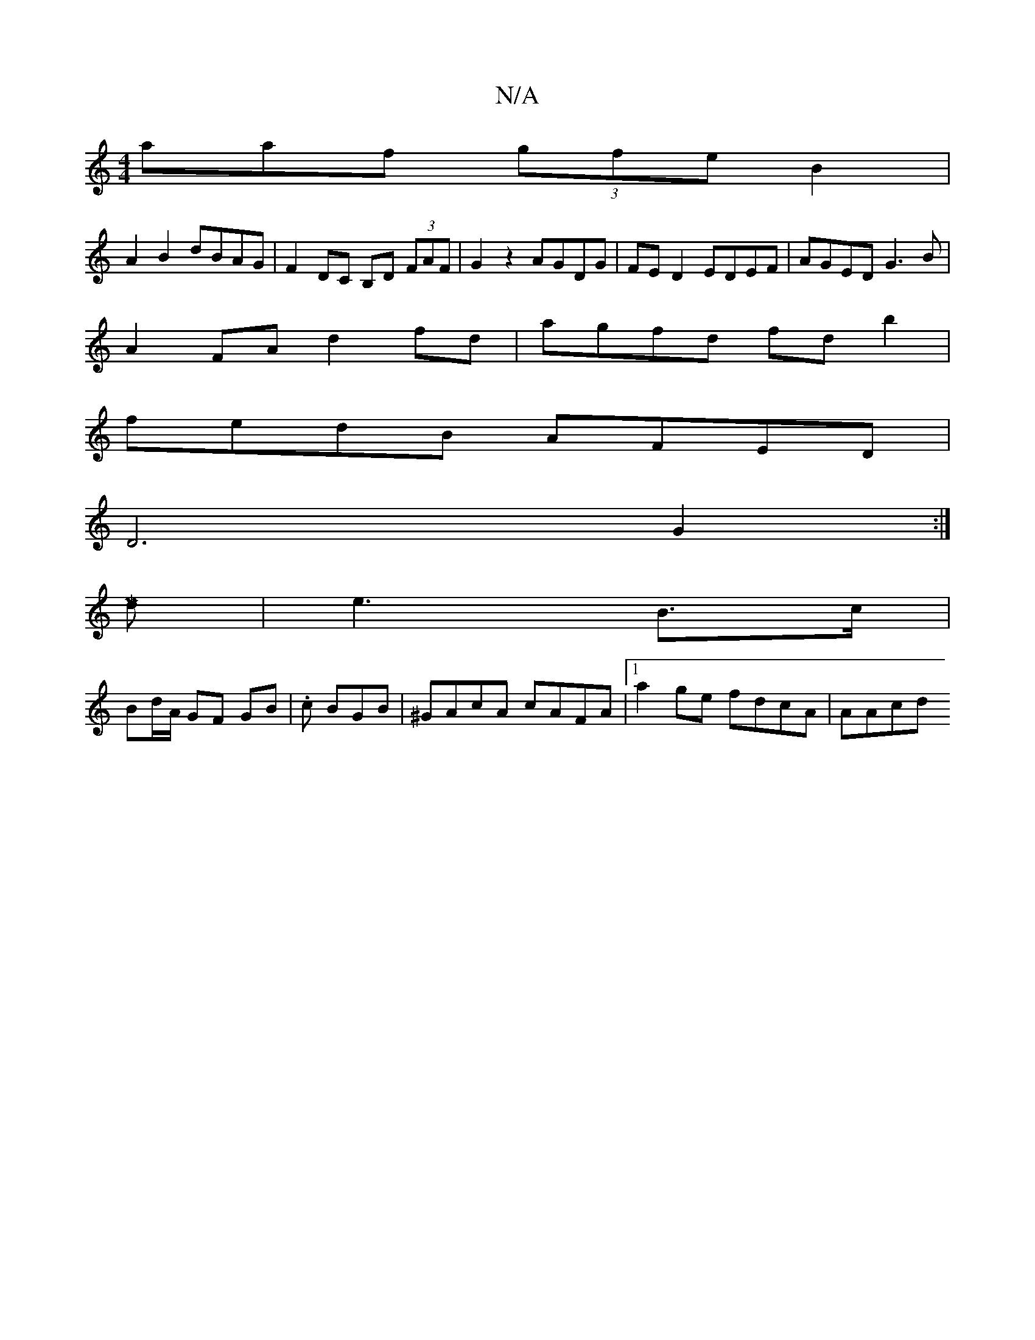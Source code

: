 X:1
T:N/A
M:4/4
R:N/A
K:Cmajor
aaf (3gfe B2 |
A2 B2 dBAG | F2DC B,D (3FAF |G2 z2 AGDG | FE D2 EDEF | AGED G3B |
A2 FA d2 fd | agfd fd b2 |
fedB AFED |
D6 G2 :|[M|:1
d|e3-B>c | 
Bd/A/ GF GB | .c1 BGB | ^GAcA cAFA |1 a2ge fdcA | AAcd